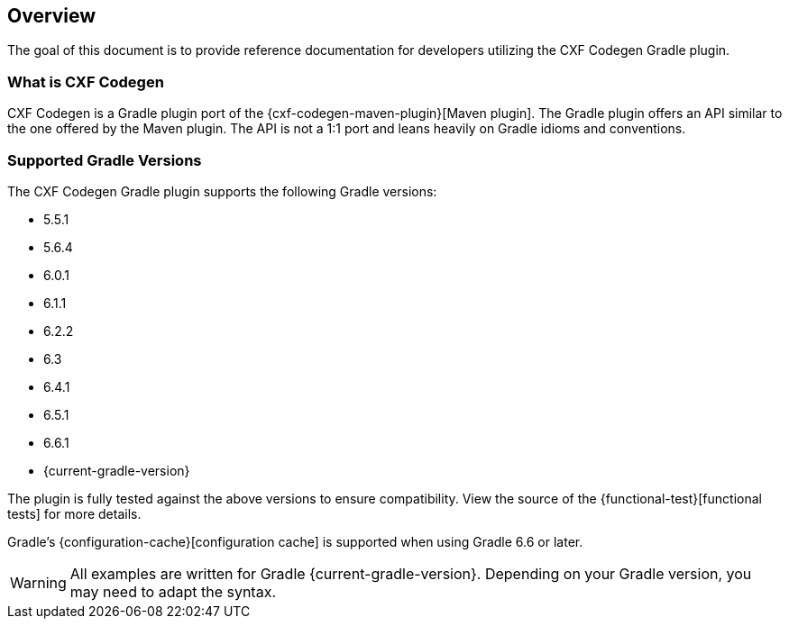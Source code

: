 [[overview]]
== Overview

The goal of this document is to provide reference documentation for developers utilizing the CXF Codegen Gradle plugin.

[[what-is-cxf-codegen-gradle]]
=== What is CXF Codegen

CXF Codegen is a Gradle plugin port of the {cxf-codegen-maven-plugin}[Maven plugin].
The Gradle plugin offers an API similar to the one offered by the Maven plugin.
The API is not a 1:1 port and leans heavily on Gradle idioms and conventions.

[[supported-gradle-versions]]
=== Supported Gradle Versions

The CXF Codegen Gradle plugin supports the following Gradle versions:

- 5.5.1
- 5.6.4
- 6.0.1
- 6.1.1
- 6.2.2
- 6.3
- 6.4.1
- 6.5.1
- 6.6.1
- {current-gradle-version}

The plugin is fully tested against the above versions to ensure compatibility. View
the source of the {functional-test}[functional tests] for more details.

Gradle's {configuration-cache}[configuration cache] is supported when using Gradle 6.6 or later.

WARNING: All examples are written for Gradle {current-gradle-version}. Depending on your Gradle version, you may need
to adapt the syntax.